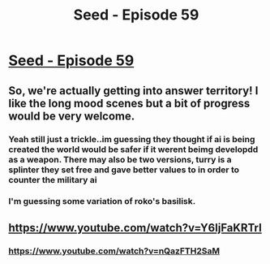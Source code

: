 #+TITLE: Seed - Episode 59

* [[https://www.webtoons.com/en/sf/seed/episode-59/viewer?title_no=1480&episode_no=61][Seed - Episode 59]]
:PROPERTIES:
:Author: ThirdMover
:Score: 16
:DateUnix: 1593930270.0
:DateShort: 2020-Jul-05
:FlairText: HSF
:END:

** So, we're actually getting into answer territory! I like the long mood scenes but a bit of progress would be very welcome.
:PROPERTIES:
:Author: ThirdMover
:Score: 7
:DateUnix: 1593930465.0
:DateShort: 2020-Jul-05
:END:

*** Yeah still just a trickle..im guessing they thought if ai is being created the world would be safer if it werent beimg developdd as a weapon. There may also be two versions, turry is a splinter they set free and gave better values to in order to counter the military ai
:PROPERTIES:
:Author: wren42
:Score: 3
:DateUnix: 1593959344.0
:DateShort: 2020-Jul-05
:END:


*** I'm guessing some variation of roko's basilisk.
:PROPERTIES:
:Author: GlueBoy
:Score: 2
:DateUnix: 1593993215.0
:DateShort: 2020-Jul-06
:END:


** [[https://www.youtube.com/watch?v=Y6ljFaKRTrI]]
:PROPERTIES:
:Author: Kuratius
:Score: 1
:DateUnix: 1594034628.0
:DateShort: 2020-Jul-06
:END:

*** [[https://www.youtube.com/watch?v=nQazFTH2SaM]]
:PROPERTIES:
:Author: Dezoufinous
:Score: 1
:DateUnix: 1594048732.0
:DateShort: 2020-Jul-06
:END:
